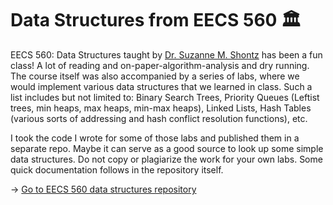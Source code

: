 * Data Structures from EECS 560 🏛
EECS 560: Data Structures taught by [[https://people.eecs.ku.edu/~s906s230/][Dr. Suzanne M. Shontz]] has been a fun
class! A lot of reading and on-paper-algorithm-analysis and dry running. The
course itself was also accompanied by a series of labs, where we would
implement various data structures that we learned in class. Such a list
includes but not limited to: Binary Search Trees, Priority Queues (Leftist
trees, min heaps, max heaps, min-max heaps), Linked Lists, Hash Tables
(various sorts of addressing and hash conflict resolution functions), etc.

I took the code I wrote for some of those labs and published them in a
separate repo. Maybe it can serve as a good source to look up some simple
data structures. Do not copy or plagiarize the work for your own labs.
Some quick documentation follows in the repository itself.

-> [[https://github.com/thecsw/algo560][Go to EECS 560 data structures repository]]

